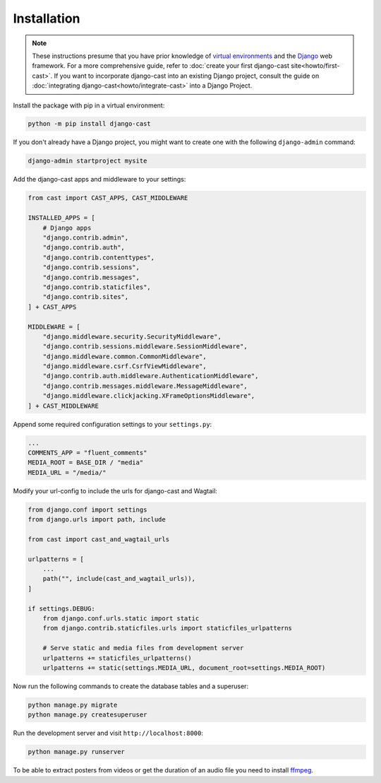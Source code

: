 ############
Installation
############

.. note::
   These instructions presume that you have prior knowledge of
   `virtual environments <https://docs.python.org/3/library/venv.html>`_
   and the `Django <https://https://www.djangoproject.com/>`_ web
   framework. For a more comprehensive guide, refer to
   :doc:`create your first django-cast site<howto/first-cast>`.
   If you want to incorporate django-cast
   into an existing Django project, consult the guide on
   :doc:`integrating django-cast<howto/integrate-cast>` into a
   Django Project.


Install the package with pip in a virtual environment:

.. code-block:: shell

    python -m pip install django-cast

If you don't already have a Django project, you might want to create
one with the following ``django-admin`` command:

.. code-block:: shell

    django-admin startproject mysite


Add the django-cast apps and middleware to your settings:

.. code-block:: python

   from cast import CAST_APPS, CAST_MIDDLEWARE

   INSTALLED_APPS = [
       # Django apps
       "django.contrib.admin",
       "django.contrib.auth",
       "django.contrib.contenttypes",
       "django.contrib.sessions",
       "django.contrib.messages",
       "django.contrib.staticfiles",
       "django.contrib.sites",
   ] + CAST_APPS

   MIDDLEWARE = [
       "django.middleware.security.SecurityMiddleware",
       "django.contrib.sessions.middleware.SessionMiddleware",
       "django.middleware.common.CommonMiddleware",
       "django.middleware.csrf.CsrfViewMiddleware",
       "django.contrib.auth.middleware.AuthenticationMiddleware",
       "django.contrib.messages.middleware.MessageMiddleware",
       "django.middleware.clickjacking.XFrameOptionsMiddleware",
   ] + CAST_MIDDLEWARE

Append some required configuration settings to your ``settings.py``:

.. code-block:: python

    ...
    COMMENTS_APP = "fluent_comments"
    MEDIA_ROOT = BASE_DIR / "media"
    MEDIA_URL = "/media/"

Modify your url-config to include the urls for django-cast and Wagtail:

.. code-block:: python

    from django.conf import settings
    from django.urls import path, include

    from cast import cast_and_wagtail_urls

    urlpatterns = [
        ...
        path("", include(cast_and_wagtail_urls)),
    ]

    if settings.DEBUG:
        from django.conf.urls.static import static
        from django.contrib.staticfiles.urls import staticfiles_urlpatterns

        # Serve static and media files from development server
        urlpatterns += staticfiles_urlpatterns()
        urlpatterns += static(settings.MEDIA_URL, document_root=settings.MEDIA_ROOT)

Now run the following commands to create the database tables and a superuser:

.. code-block:: shell

    python manage.py migrate
    python manage.py createsuperuser

Run the development server and visit ``http://localhost:8000``:

.. code-block:: shell

    python manage.py runserver

To be able to extract posters from videos or get the duration of an audio
file you need to install `ffmpeg <https://ffmpeg.org/download.html>`_.